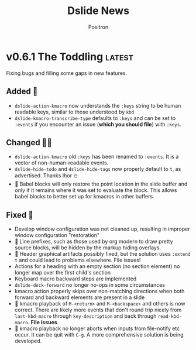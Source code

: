 #+title:	Dslide News
#+author:	Positron
#+email:	contact@positron.solutions

# The top heading is used to generate the Release notes for the Github releases
# page.  Include changes in this file to avoid having to compile it all at
# every release.

#+link: demo.org https://github.com/positron-solutions/dslide/blob/%s/test/demo.org
#+options: toc:nil
#+select_tags: latest
#+export_file_name: RELEASE

* v0.6.1 The Toddling :latest:
Fixing bugs and filling some gaps in new features.
** Added 🎅
- ~dslide-action-kmacro~ now understands the =:keys= string to be human readable keys, similar to those understood by ~kbd~
- ~dslide-kmacro-transcribe-type~ defaults to =:keys= and can be set to =:events= if you encounter an issue (*which you should file*) with =:keys=.
** Changed 🧑‍🔧
- ~dslide-action-kmacro~ old =:keys= has been renamed to =:events=.  It is a vector of non-human-readable events.
- ~dslide-hide-todo~ and ~dslide-hide-tags~ now properly default to =t=, as advertised.  Thanks Ihor ⛄
- 🚧 Babel blocks will only restore the point location in the slide buffer and only if it remains where it was set to evaluate the block.  This allows babel blocks to better set up for kmacros in other buffers.
** Fixed 💩
- Develop window configuration was not cleaned up, resulting in improper window configuration "restoration"
- 🚧 Line prefixes, such as those used by org modern to draw pretty source blocks, will be hidden by the markup hiding overlays.
- 🚧 Header graphical artifacts possibly fixed, but the solution uses ~:extend t~ and could lead to problems elsewhere.  File issues!
- Actions for a heading with an empty section (no section element) no longer map over the first child's section
- Keyboard macro backward steps are implemented
- ~dslide-deck-forward~ no longer no-ops in some circumstances
- kmacro action properly skips over non-matching directions when both forward and backward elements are present in a slide
- 🚧 kmacro playback of =M-<return>= and =M-<backspace>= and others is now correct.  There are likely more events that don't round trip nicely from ~last-kbd-macro~ through ~key-description~ and back through ~read-kbd-macro~.  *File issues*.
- 🚧 kmacro playback no longer aborts when inputs from file-notify etc occur.  It can be quit with =C-g=.  A more comprehensive solution is being developed.
* v0.6.0 Fighting Spam 💌
- There is less markup (especially for babel)
- Old actions are easier to use
- New actions (*KMACROS!*) fit a more clear pattern
- That pattern has a long-term plan
** Why Some Changes are Breaking 🤠
This release captures a lot of the low-hanging fruit of the benefits expected in 0.7.0.  For the most part, what was removed was markup that nobody wanted to write.

0.7.0 will continue in this direction, using less markup and having more of it be similar.  0.7.0 will also make it possible to mix steps from different actions.  That will very nearly bring us to 1.0.

There is a tricky outstanding architectural issue with actions tracking their own progress.  If the changes to custom actions are significant, it will only because it also makes writing new custom actions much, much simpler.
** More Changes Coming 🧑‍🔧
⛔ The ~dslide-default-actions~ value will soon go away, becoming deprecated in 0.7.0.  Instead, we will use configurable dispatcher to match elements and set default arguments globally.  The dispatcher will create actions on-demand.

The propertize action is the closest one to working like they will in 0.7.0.  ℹ️ Your custom actions will need to be registered in the dispatcher configuration after 0.7.0.
** Added ➕
- 🧪 Experimental new kmacro action can run keyboard kmacros to script "live demonstrations".  Describe ~dslide-action-kmacro~ to view the documentation.  There is a demo in the usual [] file.  All related functions and variables are under the =dslide-action-kmacro= or =dslide-kmacro= prefixes.
- 🧪 Experimental keyboard macro recording with ~dslide-kmacro-transcribe-set-mark~, every time you call ~kmacro-end-macro~, dslide will transcribe a macro playback expression into your presentation.  All related commands, functions, and variables are under the =dslide-kmacro-transcribe= prefix
- ~dslide-deck-present~ is a distinct command from ~dslide-deck-start~.  It will create a new frame instead of showing the presentation in the current frame.  The ~dslide-present-hook~ will be run in this frame when the deck is ready.  If you customize this hook, you can easily separate configuration for development and presentation.
- Development now has its own hook ~dslide-develop-hook~.  Use this for more convenient buffer setup when using the ~dslide-deck-develop~ command to debug your presentation.
- Babel blocks, which will now all be executed by default, respect the =:eval= parameter.  Values such as =never= or =never-export= will skip the block.  Other values are equivalent to =yes=.  Values like =query= do *not* ask yet.  Expect that in 0.7.0. 🚧
  #+begin_src org
    ,#+begin_src elisp :eval never
      (message "All blocks are now on by default!  You must opt out!")
    ,#+end_src
  #+end_src
- =init= is now recognized as a direction by babel blocks and counts for both =begin= and =end=.  It always runs when entering a slide, regardless of direction.  It is the counterpart to =final=, which always runs when exiting a slide.
** Changed 🙅
- Babel blocks are no longer configured with =#+attr_dslide:= affiliated keywords.  Instead, they now read =:direction= as a normal babel block parameter.  ⚠️ Old style will warn.
  #+begin_src org
    ,#+begin_src elisp :direction backwards
      (message "The old #+attr_dslide: backward style is no more!")
    ,#+end_src
  #+end_src
  To provide multiple directions, you can use quoted lists and vectors, like so:
  #+begin_src org
    ,#+begin_src elisp :direction '(begin backwards)
      (message "Lists must be quoted or Org mode tries to evaluate them")
    ,#+end_src

    ,#+begin_src elisp :direction [begin backwards]
      (message "It may be better to just use a vector 💡")
    ,#+end_src
  #+end_src
- Image action is now a default action (although default actions are going away.)
- Image action defaults =:standalone-display= to =nil=.  If you want fullscreen display, you need to set the option in the property drawer, the way it has been.  This was to support turning the image action on by default.
- ⚠️ Propertize action now warns on unquoted lists.  Please use quoted lists.  In my opinion, all lists should be considered quoted in org, but this change is consistent with babel parameters being evaluated when unquoted.
- Yet more manual Kaizen.  Seriously, check it out by installing dslide.
- ~dslide-start-hook~ is *only* called when beginning from ~dslide-deck-start~.  ~dslide-deck-develop~ (and the new ~dslide-deck-present~ command) will not run this hook.  If you use a custom start function, the ~dslide-deck-start~ hook will still run.
** Fixed 💩
- The image action will no longer haphazardly try to display links that don't look like an image.  Remote images, if they were working on your Emacs, may be affected.  File an issue, explain your setup, and workaround by downloading.
- Window scroll when opening the contents was unreliable.  The call to ~recenter~ was replaced with a ~scroll-down~ to pull the header into view.  *Let me know if this doesn't work for you*.  *Stop just suffering in silence.*
- ~dslide-deck-stop~ when called in the contents will leave the contents and return to the presentation.  It seemd unintuitive to quite from the contents view.
- 🚧 ~dslide-deck-develop~ is a bit smarter. It may also be dumber.  There's a lot of states it can be called in.  The happy path seems okay.
- 🚧 ~dslide-default-actions~ could result in duplicate actions.  This caused issues with images when going in reverse if they were both configured and present in the default actions list.  This entire behavior will go away in 0.7.0.
* v0.5.6 Let There Be News 🗞️
- ⛔ The concept of default actions has been marked for deprecation.  This is preparation for instantiating actions on-demand rather than per slide.  The action system may undergo some overhaul internally.
  + Markup will be reduced, not changed
  + Affiliated keywords such as =#+attr_dslide_propertize:= will be used more
  + Configuration of actions on the slide property drawer will be made unnecessary and then removed except for slide actions, which have higher association with the slide heading than any elements in the section.
** Added
- Breadcrumbs can have a trailing separator appended with ~dslide-breadcrumb-separator-style~.  Default is =append=.  To return to old behavior, select =separate=.
- News file (this file)
** Changed
- Manual Kaizen (continuous improvement)
** Fixed
- When a step callback fails, it will be removed from the deck's list of callbacks, preventing infinite loops.  This respects ~debug-on-error~.
